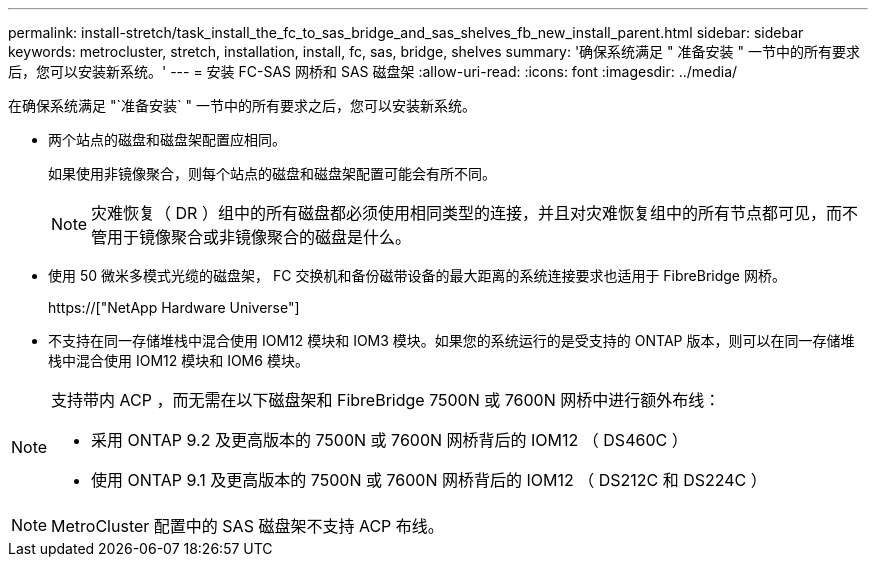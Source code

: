 ---
permalink: install-stretch/task_install_the_fc_to_sas_bridge_and_sas_shelves_fb_new_install_parent.html 
sidebar: sidebar 
keywords: metrocluster, stretch, installation, install, fc, sas, bridge, shelves 
summary: '确保系统满足 " 准备安装 " 一节中的所有要求后，您可以安装新系统。' 
---
= 安装 FC-SAS 网桥和 SAS 磁盘架
:allow-uri-read: 
:icons: font
:imagesdir: ../media/


[role="lead"]
在确保系统满足 "`准备安装` " 一节中的所有要求之后，您可以安装新系统。

* 两个站点的磁盘和磁盘架配置应相同。
+
如果使用非镜像聚合，则每个站点的磁盘和磁盘架配置可能会有所不同。

+

NOTE: 灾难恢复（ DR ）组中的所有磁盘都必须使用相同类型的连接，并且对灾难恢复组中的所有节点都可见，而不管用于镜像聚合或非镜像聚合的磁盘是什么。

* 使用 50 微米多模式光缆的磁盘架， FC 交换机和备份磁带设备的最大距离的系统连接要求也适用于 FibreBridge 网桥。
+
https://["NetApp Hardware Universe"]

* 不支持在同一存储堆栈中混合使用 IOM12 模块和 IOM3 模块。如果您的系统运行的是受支持的 ONTAP 版本，则可以在同一存储堆栈中混合使用 IOM12 模块和 IOM6 模块。


[NOTE]
====
支持带内 ACP ，而无需在以下磁盘架和 FibreBridge 7500N 或 7600N 网桥中进行额外布线：

* 采用 ONTAP 9.2 及更高版本的 7500N 或 7600N 网桥背后的 IOM12 （ DS460C ）
* 使用 ONTAP 9.1 及更高版本的 7500N 或 7600N 网桥背后的 IOM12 （ DS212C 和 DS224C ）


====

NOTE: MetroCluster 配置中的 SAS 磁盘架不支持 ACP 布线。
